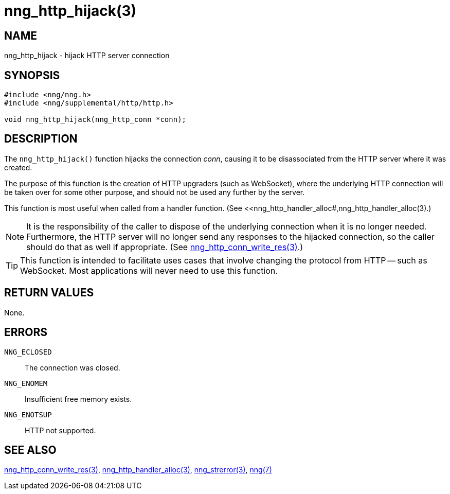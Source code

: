 = nng_http_hijack(3)
//
// Copyright 2018 Staysail Systems, Inc. <info@staysail.tech>
// Copyright 2018 Capitar IT Group BV <info@capitar.com>
//
// This document is supplied under the terms of the MIT License, a
// copy of which should be located in the distribution where this
// file was obtained (LICENSE.txt).  A copy of the license may also be
// found online at https://opensource.org/licenses/MIT.
//

== NAME

nng_http_hijack - hijack HTTP server connection

== SYNOPSIS

[source, c]
-----------
#include <nng/nng.h>
#include <nng/supplemental/http/http.h>

void nng_http_hijack(nng_http_conn *conn);
-----------

== DESCRIPTION

The `nng_http_hijack()` function hijacks the connection _conn_, causing it
to be disassociated from the HTTP server where it was created.

The purpose of this function is the creation of HTTP upgraders (such as
WebSocket), where the underlying HTTP connection will be taken over for
some other purpose, and should not be used any further by the server.

This function is most useful when called from a handler function.
(See <<nng_http_handler_alloc#,nng_http_handler_alloc(3).)

NOTE: It is the responsibility of the caller to dispose of the underlying
connection when it is no longer needed.  Furthermore, the HTTP server will
no longer send any responses to the hijacked connection, so the caller should
do that as well if appropriate.  (See
<<nng_http_conn_write_res#,nng_http_conn_write_res(3)>>.)

TIP: This function is intended to facilitate uses cases that involve changing
the protocol from HTTP -- such as WebSocket.  Most applications will never need
to use this function.

== RETURN VALUES

None.

== ERRORS

`NNG_ECLOSED`:: The connection was closed.
`NNG_ENOMEM`:: Insufficient free memory exists.
`NNG_ENOTSUP`:: HTTP not supported.

== SEE ALSO

<<nng_http_conn_write_res#,nng_http_conn_write_res(3)>>,
<<nng_http_handler_alloc#,nng_http_handler_alloc(3)>>,
<<nng_strerror#,nng_strerror(3)>>,
<<nng#,nng(7)>>
